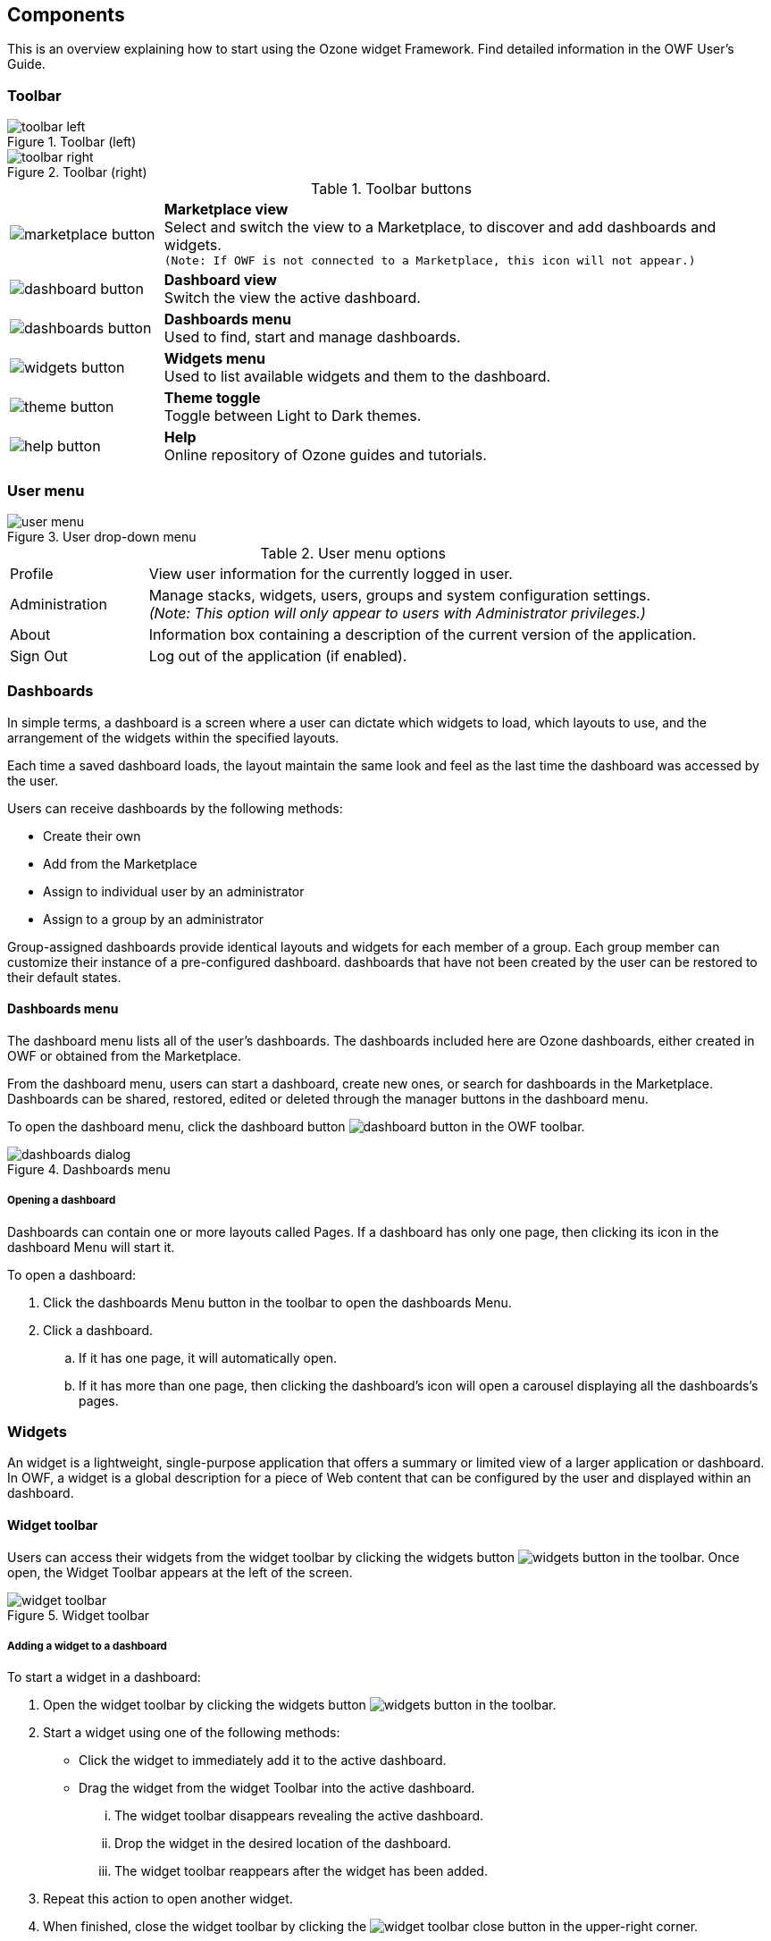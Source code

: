 ifndef::imagesdir[]
:imagesdir: ../images/
endif::[]

== Components

This is an overview explaining how to start using the Ozone widget Framework. Find detailed information in the OWF User's Guide.


=== Toolbar

.Toolbar (left)
image::toolbar_left.png[]

.Toolbar (right)
image::toolbar_right.png[]

.Toolbar buttons
[cols="1a,4"]
|===
| image::marketplace_button.png[]
| *Marketplace view* +
  Select and switch the view to a Marketplace, to discover and add dashboards and widgets. +
  `(Note: If OWF is not connected to a Marketplace, this icon will not appear.)`

| image::dashboard_button.png[]
| *Dashboard view* +
  Switch the view the active dashboard.

| image::dashboards_button.png[]
| *Dashboards menu* +
  Used to find, start and manage dashboards.

| image::widgets_button.png[]
| *Widgets menu* +
  Used to list available widgets and them to the dashboard.

| image::theme_button.png[]
| *Theme toggle* +
  Toggle between Light to Dark themes.

| image::help_button.png[]
| *Help* +
  Online repository of Ozone guides and tutorials.
|===


=== User menu

.User drop-down menu
image::user_menu.png[]

.User menu options
[cols="1,4"]
|===
| Profile
| View user information for the currently logged in user.

| Administration
| Manage stacks, widgets, users, groups and system configuration settings. +
  _(Note: This option will only appear to users with Administrator privileges.)_

| About
| Information box containing a description of the current version of the application.

| Sign Out
| Log out of the application (if enabled).
|===


=== Dashboards

In simple terms, a dashboard is a screen where a user can dictate which widgets to load, which layouts to use, and the arrangement of the widgets within the specified layouts. 

Each time a saved dashboard loads, the layout maintain the same look and feel as the last time the dashboard was accessed by the user.

Users can receive dashboards by the following methods:

* Create their own
* Add from the Marketplace
* Assign to individual user by an administrator
* Assign to a group by an administrator

Group-assigned dashboards provide identical layouts and widgets for each member of a group. Each group member can customize their instance of a pre-configured dashboard. dashboards that have not been created by the user can be restored to their default states.

==== Dashboards menu

The dashboard menu lists all of the user's dashboards. The dashboards included here are Ozone dashboards, either created in OWF or obtained from the Marketplace.

From the dashboard menu, users can start a dashboard, create new ones, or search for dashboards in the Marketplace. Dashboards can be shared, restored, edited or deleted through the manager buttons in the dashboard menu.

To open the dashboard menu, click the dashboard button image:dashboard_button.png[] in the OWF toolbar.

// TODO: Needs updated screenshot

.Dashboards menu
image::dashboards_dialog.png[]


[discrete]
===== Opening a dashboard

Dashboards can contain one or more layouts called Pages. If a dashboard has only one page, then clicking its icon in the dashboard Menu will start it.

To open a dashboard:

. Click the dashboards Menu button in the toolbar to open the dashboards Menu.
. Click a dashboard.
.. If it has one page, it will automatically open.
.. If it has more than one page, then clicking the dashboard's icon will open a carousel displaying all the dashboards's pages.


=== Widgets

An widget is a lightweight, single-purpose application that offers a summary or limited view of a larger application or dashboard. In OWF, a widget is a global description for a piece of Web content that can be configured by the user and displayed within an dashboard.


==== Widget toolbar

Users can access their widgets from the widget toolbar by clicking the widgets button image:widgets_button.png[] in the toolbar. Once open, the Widget Toolbar appears at the left of the screen.

.Widget toolbar
image::widget_toolbar.png[]


[discrete]
===== Adding a widget to a dashboard

To start a widget in a dashboard:

. Open the widget toolbar by clicking the widgets button image:widgets_button.png[] in the toolbar.
. Start a widget using one of the following methods:
** Click the widget to immediately add it to the active dashboard.
** Drag the widget from the widget Toolbar into the active dashboard. +
... The widget toolbar disappears revealing the active dashboard.
... Drop the widget in the desired location of the dashboard.
... The widget toolbar reappears after the widget has been added.
. Repeat this action to open another widget.
. When finished, close the widget toolbar by clicking the image:widget_toolbar_close_button.png[] in the upper-right corner.


=== Intents

Intents are the instructions for carrying out an widget's intentions. One widget requests an action (think of actions as verbs like view, share, edit, etc.), then another widget receives that request and performs the action. Intents build on OWF's publish / subscribe feature by allowing users to choose the widget(s) that will use data. This binding capability enables two widgets to share data in a way that improves their function.

For example, the NYSE widget charts data about the stock exchange. Some users may want to view that data as a Web page. This is possible if the NYSE widget has an Intent that tells it to send data to widgets that display data in a Web format. 

NOTE: Widgets may have multiple intents associated with them. Users cannot create widget intents. Administrators and developers (logged in as administrators) add widget intents through the OWF administrator interface. Developers also add the intents through widget descriptor URLs.


==== How to Use Intents

// TODO: Replace pictures (and review text) once Intents functionality and UI are added to the application.

When a widget sends an intent request, a pop-up window appears displaying all of the open widgets that can receive the requested intent action and data for an intended purpose (graphing, displaying, etc.).

.Widget selection dialog for intents
image::intents_dialog_1.png[]

Select a widget to accept the requested Intent:

* Click one of the widgets displayed on the window OR
* Click the widget link to send the information to a widget that is not open on the screen:

.Select an alternate widget for the intent
image::intents_dialog_2.png[]

NOTE: Checking the "Remember" box will allow the selected widget to automatically open the requesting widget's data. This function will continue until the user breaks the connection by closing either the sending or receiving widget.

After a user selects a receiving widget, the intent data is automatically sent to and processed by the receiving widget. To place the widget on the dashboard, click or drag it from the menu into the dashboard. Once the receiving widget is placed and open in the dashboard, it will receive the sending widget intent request.


=== Themes

OWF currently provides a light and a dark theme.

To toggle the selected theme:

. Click the Theme button image:theme_button.png[] in the toolbar.


=== The Marketplace

// TODO Update after Marketplace integration and UI has been completed.

The Ozone Marketplace, similar to a commercial app store, operates as a thin-client registry of applications and services. The Marketplace provides search and discovery functionality that enables OWF users to find, add and share useful tools including (but not limited to) widgets, dashboards, and web applications.

If OWF has been configured for is connected to one or more Marketplaces, the Marketplace button  allows the user to select and launch the Marketplace within the OWF user interface.

When a single Marketplace is connected, clicking the Marketplace button immediately launch the default Marketplace.

If multiple Marketplaces are connected, clicking the Marketplace button opens the Marketplace Switcher, allowing the user to select the desired Marketplace to launch.

.Marketplace selection dialog
image::stores_dialog.png[]
